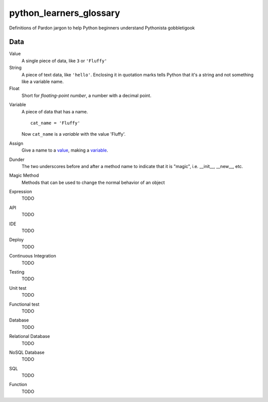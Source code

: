 python_learners_glossary
========================

Definitions of Pardon jargon to help Python beginners understand Pythonista gobbletigook

Data
----

.. _value:

Value
  A single piece of data, like ``3`` or ``'Fluffy'``

String
  A piece of text data, like ``'hello'``.  Enclosing it
  in quotation marks
  tells Python that it's a string and not something like
  a variable name.

Float
  Short for *floating-point number*, a number with a
  decimal point.

.. _variable:

Variable
  A piece of data that has a name.

  ::

      cat_name = 'Fluffy'

  Now ``cat_name`` is a *variable* with the value 'Fluffy'.

Assign
  Give a name to a value_, making a variable_.
  
Dunder
  The two underscores before and after a method name to indicate that it is "magic", i.e. __init__, __new__, etc.

Magic Method
  Methods that can be used to change the normal behavior of an object



Expression
  TODO





API
  TODO

IDE
  TODO

Deploy
  TODO

Continuous Integration
  TODO

Testing
  TODO

Unit test
  TODO

Functional test
  TODO

Database
  TODO

Relational Database
  TODO

NoSQL Database
  TODO

SQL
  TODO

Function
  TODO

